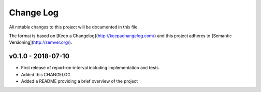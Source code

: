 ************
 Change Log
************

All notable changes to this project will be documented in this file.

The format is based on [Keep a Changelog](http://keepachangelog.com/)
and this project adheres to [Semantic Versioning](http://semver.org/).

v0.1.0 - 2018-07-10
-------------------
- First release of report-on-interval including implementation and tests
- Added this CHANGELOG
- Added a README providing a brief overview of the project
